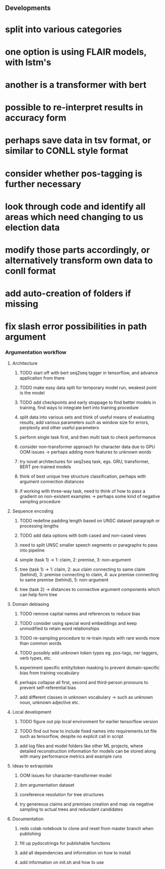 ** Developments

* split into various categories
* one option is using FLAIR models, with lstm's
* another is a transformer with bert
* possible to re-interpret results in accuracy form
* perhaps save data in tsv format, or similar to CONLL style format
* consider whether pos-tagging is further necessary
* look through code and identify all areas which need changing to us election data
* modify those parts accordingly, or alternatively transform own data to conll format
* add auto-creation of folders if missing
* fix slash error possibilities in path argument

*** Argumentation workflow

**** Architecture
***** TODO start off with bert seq2seq tagger in tensorflow, and advance application from there
***** TODO make easy data split for temporary model run, weakest point is the model
***** TODO add checkpoints and early stoppage to find better models in training, find ways to integrate bert into training procedure
***** split data into various sets and think of useful means of evaluating results, add various parameters such as window size for errors, perplexity and other useful parameters
***** perform single task first, and then multi task to check performance
***** consider non-transformer approach for character data due to GPU OOM issues -> perhaps adding more features to unknown words
***** try novel architectures for seq2seq task, egs. GRU, transformer, BERT pre-trained models
***** think of best unique tree structure classification, perhaps with argument connection distances
***** if working with three-way task, need to think of how to pass a gradient on non-existent examples -> perhaps some kind of negative sampling procedure

**** Sequence encoding
***** TODO redefine padding length based on UNSC dataset paragraph or processing lengths
***** TODO add data options with both cased and non-cased views 
***** need to split UNSC smaller speech segments or paragraphs to pass into pipeline
***** simple (task 1) -> 1: claim, 2: premise, 3: non-argument
***** tree (task 1) -> 1: claim, 2: aux claim connecting to same claim (behind), 3: premise connecting to claim, 4: aux premise connecting to same premise (behind), 5: non-argument
***** tree (task 2) -> distances to connective argument components which can help form tree

**** Domain debiasing
***** TODO remove capital names and references to reduce bias
***** TODO consider using special word embeddings and keep unmodified to retain word relationships
***** TODO re-sampling procedure to re-train inputs with rare words more than common words
***** TODO possibly add unknown token types eg. pos-tags, ner taggers, verb types, etc.
***** experiment specific entity/token masking to prevent domain-specific bias from training vocabulary
***** perhaps collapse all first, second and third-person pronouns to prevent self-referential bias 
***** add different classes in unknown vocabulary -> such as unknown noun, unknown adjective etc.

**** Local development
***** TODO figure out pip local environment for earlier tensorflow version
***** TODO find out how to include fixed names into requirements.txt file such as tensorflow, despite no explicit call in script
***** add log files and model folders like other ML projects, where detailed reconstruction information for models can be stored along with many performance metrics and example runs

**** Ideas to extrapolate
***** OOM issues for character-transformer model
***** ibm argumentation dataset
***** coreference resolution for tree structures
***** try genereous claims and premises creation and map via negative sampling to actual trees and redundant candidates

**** Documentation
***** redo colab notebook to clone and reset from master branch when publishing
***** fill up pydocstrings for publishable functions
***** add all dependencies and information on how to install
***** add information on init.sh and how to use
      
